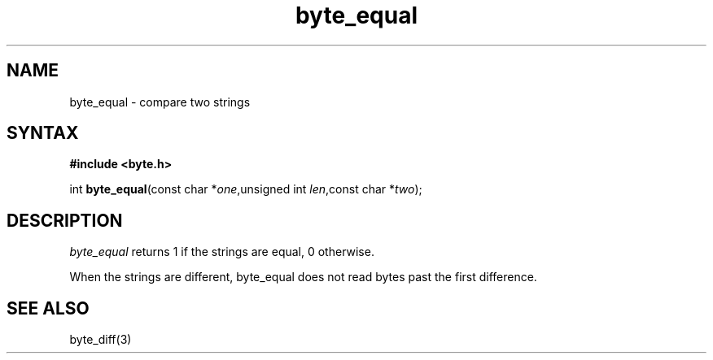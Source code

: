 .TH byte_equal 3
.SH NAME
byte_equal \- compare two strings
.SH SYNTAX
.B #include <byte.h>

int \fBbyte_equal\fP(const char *\fIone\fR,unsigned int \fIlen\fR,const char *\fItwo\fR);
.SH DESCRIPTION
\fIbyte_equal\fR returns 1 if the strings are equal, 0 otherwise.

When the strings are different, byte_equal does not read bytes past the
first difference.

.SH "SEE ALSO"
byte_diff(3)
